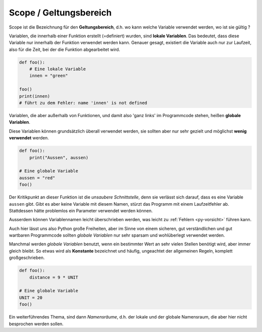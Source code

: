 ﻿
.. index:: global, local, lokal, globale Variable, lokale Variable, Geltungsbereich, Scope, Konstante

.. _py-scope1:

#######################
Scope / Geltungsbereich
#######################

.. apr21: Vorlage war bas61h und bas63h - stimmt nicht !


Scope ist die Bezeichnung für den **Geltungsbereich**, d.h. wo kann
welche Variable verwendet werden, wo ist sie gültig ?

Variablen, die innerhalb einer Funktion erstellt (=definiert)
wurden, sind **lokale Variablen**. Das bedeutet, dass diese Variable
nur innerhalb der Funktion verwendet werden kann.  
Genauer gesagt, existiert die Variable auch nur zur Laufzeit, 
also für die Zeit, bei der die Funktion abgearbeitet wird.


.. code:: python

    def foo():
        # Eine lokale Variable
        innen = "green"

    foo()
    print(innen)
    # führt zu dem Fehler: name 'innen' is not defined


Variablen, die aber außerhalb von Funktionen, und damit
also \'ganz links\' im Programmcode stehen, heißen **globale Variablen**.

.. _py-noglobal:

Diese Variablen können grundsätzlich überall verwendet werden, sie sollten
aber nur sehr gezielt und möglichst **wenig verwendet** werden.

.. code:: python

    def foo():
        print("Aussen", aussen)

    # Eine globale Variable
    aussen = "red"
    foo()


Der Kritikpunkt an dieser Funktion ist die `unsaubere Schnittstelle`, denn sie verlässt
sich darauf, dass es eine Variable ``aussen`` gibt. Gibt es aber keine Variable mit diesem Namen,
stürzt das Programm mit einem Laufzeitfehler ab. Stattdessen hätte problemlos
ein Parameter verwendet werden können.

Ausserdem können Variablennamen leicht überschrieben werden, was leicht zu :ref:`Fehlern <py-vorsicht>` führen kann.

Auch hier lässt uns also Python große Freiheiten, aber im Sinne von einem
sicheren, gut verständlichen und gut wartbaren Programmcode sollten `globale Variablen`
nur sehr sparsam und wohlüberlegt verwendet werden.

Manchmal werden `globale Variablen` benutzt, wenn ein bestimmter Wert
an sehr vielen Stellen benötigt wird, aber immer gleich bleibt.
So etwas wird als **Konstante** bezeichnet und häufig, ungeachtet der allgemeinen
Regeln, komplett großgeschrieben.

.. code:: python

    def foo(): 
        distance = 9 * UNIT

    # Eine globale Variable
    UNIT = 20
    foo()


Ein weiterführendes Thema, sind dann `Namensräume`, d.h. der lokale 
und der globale Namensraum, die aber hier nicht besprochen werden sollen.
